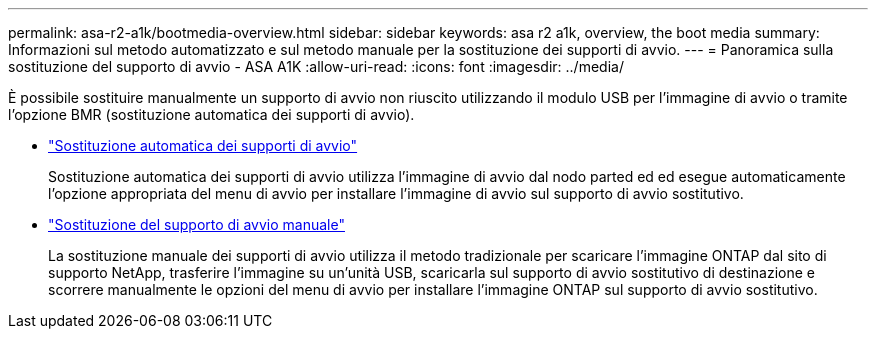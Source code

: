 ---
permalink: asa-r2-a1k/bootmedia-overview.html 
sidebar: sidebar 
keywords: asa r2 a1k, overview, the boot media 
summary: Informazioni sul metodo automatizzato e sul metodo manuale per la sostituzione dei supporti di avvio. 
---
= Panoramica sulla sostituzione del supporto di avvio - ASA A1K
:allow-uri-read: 
:icons: font
:imagesdir: ../media/


[role="lead"]
È possibile sostituire manualmente un supporto di avvio non riuscito utilizzando il modulo USB per l'immagine di avvio o tramite l'opzione BMR (sostituzione automatica dei supporti di avvio).

* link:bootmedia-replace-workflow-bmr.html["Sostituzione automatica dei supporti di avvio"]
+
Sostituzione automatica dei supporti di avvio utilizza l'immagine di avvio dal nodo parted ed ed esegue automaticamente l'opzione appropriata del menu di avvio per installare l'immagine di avvio sul supporto di avvio sostitutivo.

* link:bootmedia-replace-workflow.html["Sostituzione del supporto di avvio manuale"]
+
La sostituzione manuale dei supporti di avvio utilizza il metodo tradizionale per scaricare l'immagine ONTAP dal sito di supporto NetApp, trasferire l'immagine su un'unità USB, scaricarla sul supporto di avvio sostitutivo di destinazione e scorrere manualmente le opzioni del menu di avvio per installare l'immagine ONTAP sul supporto di avvio sostitutivo.


